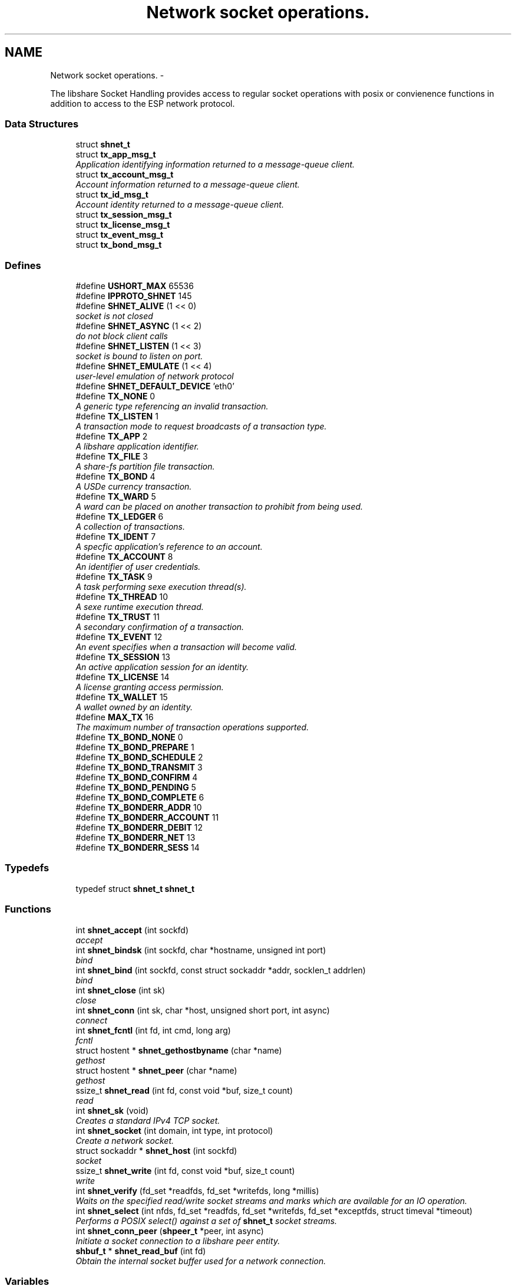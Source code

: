 .TH "Network socket operations." 3 "20 Jan 2015" "Version 2.20" "libshare" \" -*- nroff -*-
.ad l
.nh
.SH NAME
Network socket operations. \- 
.PP
The libshare Socket Handling provides access to regular socket operations with posix or convienence functions in addition to access to the ESP network protocol.  

.SS "Data Structures"

.in +1c
.ti -1c
.RI "struct \fBshnet_t\fP"
.br
.ti -1c
.RI "struct \fBtx_app_msg_t\fP"
.br
.RI "\fIApplication identifying information returned to a message-queue client. \fP"
.ti -1c
.RI "struct \fBtx_account_msg_t\fP"
.br
.RI "\fIAccount information returned to a message-queue client. \fP"
.ti -1c
.RI "struct \fBtx_id_msg_t\fP"
.br
.RI "\fIAccount identity returned to a message-queue client. \fP"
.ti -1c
.RI "struct \fBtx_session_msg_t\fP"
.br
.ti -1c
.RI "struct \fBtx_license_msg_t\fP"
.br
.ti -1c
.RI "struct \fBtx_event_msg_t\fP"
.br
.ti -1c
.RI "struct \fBtx_bond_msg_t\fP"
.br
.in -1c
.SS "Defines"

.in +1c
.ti -1c
.RI "#define \fBUSHORT_MAX\fP   65536"
.br
.ti -1c
.RI "#define \fBIPPROTO_SHNET\fP   145"
.br
.ti -1c
.RI "#define \fBSHNET_ALIVE\fP   (1 << 0)"
.br
.RI "\fIsocket is not closed \fP"
.ti -1c
.RI "#define \fBSHNET_ASYNC\fP   (1 << 2)"
.br
.RI "\fIdo not block client calls \fP"
.ti -1c
.RI "#define \fBSHNET_LISTEN\fP   (1 << 3)"
.br
.RI "\fIsocket is bound to listen on port. \fP"
.ti -1c
.RI "#define \fBSHNET_EMULATE\fP   (1 << 4)"
.br
.RI "\fIuser-level emulation of network protocol \fP"
.ti -1c
.RI "#define \fBSHNET_DEFAULT_DEVICE\fP   'eth0'"
.br
.ti -1c
.RI "#define \fBTX_NONE\fP   0"
.br
.RI "\fIA generic type referencing an invalid transaction. \fP"
.ti -1c
.RI "#define \fBTX_LISTEN\fP   1"
.br
.RI "\fIA transaction mode to request broadcasts of a transaction type. \fP"
.ti -1c
.RI "#define \fBTX_APP\fP   2"
.br
.RI "\fIA libshare application identifier. \fP"
.ti -1c
.RI "#define \fBTX_FILE\fP   3"
.br
.RI "\fIA share-fs partition file transaction. \fP"
.ti -1c
.RI "#define \fBTX_BOND\fP   4"
.br
.RI "\fIA USDe currency transaction. \fP"
.ti -1c
.RI "#define \fBTX_WARD\fP   5"
.br
.RI "\fIA ward can be placed on another transaction to prohibit from being used. \fP"
.ti -1c
.RI "#define \fBTX_LEDGER\fP   6"
.br
.RI "\fIA collection of transactions. \fP"
.ti -1c
.RI "#define \fBTX_IDENT\fP   7"
.br
.RI "\fIA specfic application's reference to an account. \fP"
.ti -1c
.RI "#define \fBTX_ACCOUNT\fP   8"
.br
.RI "\fIAn identifier of user credentials. \fP"
.ti -1c
.RI "#define \fBTX_TASK\fP   9"
.br
.RI "\fIA task performing sexe execution thread(s). \fP"
.ti -1c
.RI "#define \fBTX_THREAD\fP   10"
.br
.RI "\fIA sexe runtime execution thread. \fP"
.ti -1c
.RI "#define \fBTX_TRUST\fP   11"
.br
.RI "\fIA secondary confirmation of a transaction. \fP"
.ti -1c
.RI "#define \fBTX_EVENT\fP   12"
.br
.RI "\fIAn event specifies when a transaction will become valid. \fP"
.ti -1c
.RI "#define \fBTX_SESSION\fP   13"
.br
.RI "\fIAn active application session for an identity. \fP"
.ti -1c
.RI "#define \fBTX_LICENSE\fP   14"
.br
.RI "\fIA license granting access permission. \fP"
.ti -1c
.RI "#define \fBTX_WALLET\fP   15"
.br
.RI "\fIA wallet owned by an identity. \fP"
.ti -1c
.RI "#define \fBMAX_TX\fP   16"
.br
.RI "\fIThe maximum number of transaction operations supported. \fP"
.ti -1c
.RI "#define \fBTX_BOND_NONE\fP   0"
.br
.ti -1c
.RI "#define \fBTX_BOND_PREPARE\fP   1"
.br
.ti -1c
.RI "#define \fBTX_BOND_SCHEDULE\fP   2"
.br
.ti -1c
.RI "#define \fBTX_BOND_TRANSMIT\fP   3"
.br
.ti -1c
.RI "#define \fBTX_BOND_CONFIRM\fP   4"
.br
.ti -1c
.RI "#define \fBTX_BOND_PENDING\fP   5"
.br
.ti -1c
.RI "#define \fBTX_BOND_COMPLETE\fP   6"
.br
.ti -1c
.RI "#define \fBTX_BONDERR_ADDR\fP   10"
.br
.ti -1c
.RI "#define \fBTX_BONDERR_ACCOUNT\fP   11"
.br
.ti -1c
.RI "#define \fBTX_BONDERR_DEBIT\fP   12"
.br
.ti -1c
.RI "#define \fBTX_BONDERR_NET\fP   13"
.br
.ti -1c
.RI "#define \fBTX_BONDERR_SESS\fP   14"
.br
.in -1c
.SS "Typedefs"

.in +1c
.ti -1c
.RI "typedef struct \fBshnet_t\fP \fBshnet_t\fP"
.br
.in -1c
.SS "Functions"

.in +1c
.ti -1c
.RI "int \fBshnet_accept\fP (int sockfd)"
.br
.RI "\fIaccept \fP"
.ti -1c
.RI "int \fBshnet_bindsk\fP (int sockfd, char *hostname, unsigned int port)"
.br
.RI "\fIbind \fP"
.ti -1c
.RI "int \fBshnet_bind\fP (int sockfd, const struct sockaddr *addr, socklen_t addrlen)"
.br
.RI "\fIbind \fP"
.ti -1c
.RI "int \fBshnet_close\fP (int sk)"
.br
.RI "\fIclose \fP"
.ti -1c
.RI "int \fBshnet_conn\fP (int sk, char *host, unsigned short port, int async)"
.br
.RI "\fIconnect \fP"
.ti -1c
.RI "int \fBshnet_fcntl\fP (int fd, int cmd, long arg)"
.br
.RI "\fIfcntl \fP"
.ti -1c
.RI "struct hostent * \fBshnet_gethostbyname\fP (char *name)"
.br
.RI "\fIgethost \fP"
.ti -1c
.RI "struct hostent * \fBshnet_peer\fP (char *name)"
.br
.RI "\fIgethost \fP"
.ti -1c
.RI "ssize_t \fBshnet_read\fP (int fd, const void *buf, size_t count)"
.br
.RI "\fIread \fP"
.ti -1c
.RI "int \fBshnet_sk\fP (void)"
.br
.RI "\fICreates a standard IPv4 TCP socket. \fP"
.ti -1c
.RI "int \fBshnet_socket\fP (int domain, int type, int protocol)"
.br
.RI "\fICreate a network socket. \fP"
.ti -1c
.RI "struct sockaddr * \fBshnet_host\fP (int sockfd)"
.br
.RI "\fIsocket \fP"
.ti -1c
.RI "ssize_t \fBshnet_write\fP (int fd, const void *buf, size_t count)"
.br
.RI "\fIwrite \fP"
.ti -1c
.RI "int \fBshnet_verify\fP (fd_set *readfds, fd_set *writefds, long *millis)"
.br
.RI "\fIWaits on the specified read/write socket streams and marks which are available for an IO operation. \fP"
.ti -1c
.RI "int \fBshnet_select\fP (int nfds, fd_set *readfds, fd_set *writefds, fd_set *exceptfds, struct timeval *timeout)"
.br
.RI "\fIPerforms a POSIX select() against a set of \fBshnet_t\fP socket streams. \fP"
.ti -1c
.RI "int \fBshnet_conn_peer\fP (\fBshpeer_t\fP *peer, int async)"
.br
.RI "\fIInitiate a socket connection to a libshare peer entity. \fP"
.ti -1c
.RI "\fBshbuf_t\fP * \fBshnet_read_buf\fP (int fd)"
.br
.RI "\fIObtain the internal socket buffer used for a network connection. \fP"
.in -1c
.SS "Variables"

.in +1c
.ti -1c
.RI "\fBshnet_t\fP \fB_sk_table\fP [65536]"
.br
.RI "\fIsocket \fP"
.in -1c
.SH "Detailed Description"
.PP 
The libshare Socket Handling provides access to regular socket operations with posix or convienence functions in addition to access to the ESP network protocol. 

The ESP protocol performs streaming compression and provides more security than TCP. The libshare network socket operations. 
.SH "Define Documentation"
.PP 
.SS "#define MAX_TX   16"
.PP
The maximum number of transaction operations supported. 
.PP
Definition at line 158 of file shnet.h.
.SS "#define SHNET_ALIVE   (1 << 0)"
.PP
socket is not closed 
.PP
Definition at line 56 of file shnet.h.
.SS "#define SHNET_ASYNC   (1 << 2)"
.PP
do not block client calls 
.PP
Definition at line 58 of file shnet.h.
.SS "#define SHNET_EMULATE   (1 << 4)"
.PP
user-level emulation of network protocol 
.PP
Definition at line 62 of file shnet.h.
.SS "#define SHNET_LISTEN   (1 << 3)"
.PP
socket is bound to listen on port. 
.PP
Definition at line 60 of file shnet.h.
.SS "#define TX_ACCOUNT   8"
.PP
An identifier of user credentials. 
.PP
Definition at line 126 of file shnet.h.
.SS "#define TX_APP   2"
.PP
A libshare application identifier. 
.PP
Definition at line 102 of file shnet.h.
.SS "#define TX_BOND   4"
.PP
A USDe currency transaction. 
.PP
Definition at line 110 of file shnet.h.
.SS "#define TX_EVENT   12"
.PP
An event specifies when a transaction will become valid. \fBSee also:\fP
.RS 4
shicald 
.RE
.PP

.PP
Definition at line 143 of file shnet.h.
.SS "#define TX_FILE   3"
.PP
A share-fs partition file transaction. 
.PP
Definition at line 106 of file shnet.h.
.SS "#define TX_IDENT   7"
.PP
A specfic application's reference to an account. 
.PP
Definition at line 122 of file shnet.h.
.SS "#define TX_LEDGER   6"
.PP
A collection of transactions. 
.PP
Definition at line 118 of file shnet.h.
.SS "#define TX_LICENSE   14"
.PP
A license granting access permission. 
.PP
Definition at line 151 of file shnet.h.
.SS "#define TX_LISTEN   1"
.PP
A transaction mode to request broadcasts of a transaction type. \fBNote:\fP
.RS 4
Only applicable for client message-queue communication. 
.RE
.PP

.PP
Definition at line 98 of file shnet.h.
.SS "#define TX_NONE   0"
.PP
A generic type referencing an invalid transaction. 
.PP
Definition at line 93 of file shnet.h.
.SS "#define TX_SESSION   13"
.PP
An active application session for an identity. 
.PP
Definition at line 147 of file shnet.h.
.SS "#define TX_TASK   9"
.PP
A task performing sexe execution thread(s). 
.PP
Definition at line 130 of file shnet.h.
.SS "#define TX_THREAD   10"
.PP
A sexe runtime execution thread. 
.PP
Definition at line 134 of file shnet.h.
.SS "#define TX_TRUST   11"
.PP
A secondary confirmation of a transaction. 
.PP
Definition at line 138 of file shnet.h.
.SS "#define TX_WALLET   15"
.PP
A wallet owned by an identity. 
.PP
Definition at line 155 of file shnet.h.
.SS "#define TX_WARD   5"
.PP
A ward can be placed on another transaction to prohibit from being used. 
.PP
Definition at line 114 of file shnet.h.
.SH "Function Documentation"
.PP 
.SS "int shnet_accept (int sockfd)"
.PP
accept 
.SS "int shnet_bind (int sockfd, const struct sockaddr * addr, socklen_t addrlen)"
.PP
bind 
.SS "int shnet_bindsk (int sockfd, char * hostname, unsigned int port)"
.PP
bind 
.SS "int shnet_close (int sk)"
.PP
close 
.SS "int shnet_conn (int sk, char * host, unsigned short port, int async)"
.PP
connect 
.SS "int shnet_conn_peer (\fBshpeer_t\fP * peer, int async)"
.PP
Initiate a socket connection to a libshare peer entity. 
.SS "int shnet_fcntl (int fd, int cmd, long arg)"
.PP
fcntl 
.SS "struct hostent* shnet_gethostbyname (char * name)\fC [read]\fP"
.PP
gethost 
.SS "struct sockaddr* shnet_host (int sockfd)\fC [read]\fP"
.PP
socket 
.SS "struct hostent* shnet_peer (char * name)\fC [read]\fP"
.PP
gethost 
.SS "ssize_t shnet_read (int fd, const void * buf, size_t count)"
.PP
read 
.SS "\fBshbuf_t\fP* shnet_read_buf (int fd)"
.PP
Obtain the internal socket buffer used for a network connection. 
.SS "int shnet_select (int nfds, fd_set * readfds, fd_set * writefds, fd_set * exceptfds, struct timeval * timeout)"
.PP
Performs a POSIX select() against a set of \fBshnet_t\fP socket streams. 
.SS "int shnet_sk (void)"
.PP
Creates a standard IPv4 TCP socket. 
.SS "int shnet_socket (int domain, int type, int protocol)"
.PP
Create a network socket. \fBParameters:\fP
.RS 4
\fIdomain\fP Either AF_INET or AF_INET6. 
.br
\fItype\fP Only SOCK_STREAM is supported. 
.br
\fIprotocol\fP Either IPPROTO_TCP or IPPROTO_SHNET. 
.RE
.PP

.SS "int shnet_verify (fd_set * readfds, fd_set * writefds, long * millis)"
.PP
Waits on the specified read/write socket streams and marks which are available for an IO operation. \fBSee also:\fP
.RS 4
\fBshnet_select()\fP 
.RE
.PP

.SS "ssize_t shnet_write (int fd, const void * buf, size_t count)"
.PP
write 
.SH "Variable Documentation"
.PP 
.SS "\fBshnet_t\fP \fB_sk_table\fP[65536]"
.PP
socket 
.SH "Author"
.PP 
Generated automatically by Doxygen for libshare from the source code.
